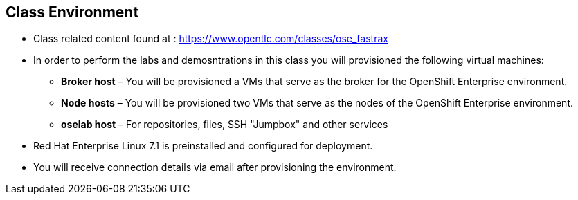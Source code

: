 
:scrollbar:
:data-uri:
== Class Environment


* Class related content found at : https://www.opentlc.com/classes/ose_fastrax
* In order to perform the labs and demosntrations in this class you will provisioned the following virtual machines:
** *Broker host* – You will be provisioned a VMs that serve as the broker for the OpenShift Enterprise environment.
** *Node hosts* – You will be provisioned two VMs that serve as the nodes of the OpenShift Enterprise environment.
** *oselab host* – For repositories, files, SSH "Jumpbox" and other services
* Red Hat Enterprise Linux 7.1 is preinstalled and configured for deployment.
* You will receive connection details via email after provisioning the environment.



ifdef::showscript[] 

=== Transcript

* The class uses a central cloud-based environment.
* You will be provisioned three virtual machines for the OpenShift Enterprise environment: a broker host, a node host, and an admin host for repositories, files, and other services.
* Red Hat Enterprise Linux is preinstalled and configured for deployment.
* You should have received connection details via email after provisioning the environment.


endif::showscript[]

